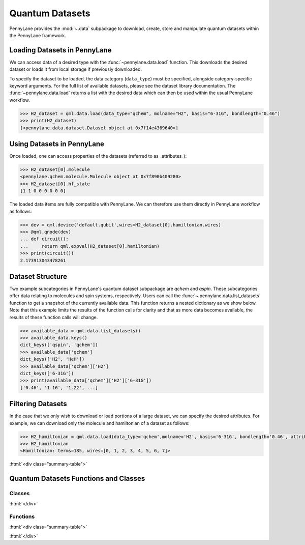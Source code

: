 .. role:: html(raw)
   :format: html

.. _intro_ref_data:

Quantum Datasets
================

PennyLane provides the :mod:`~.data` subpackage to download, create, store and manipulate quantum datasets within the PennyLane framework.

Loading Datasets in PennyLane
-----------------------------

We can access data of a desired type with the :func:`~pennylane.data.load` function. This downloads the desired
dataset or loads it from local storage if previously downloaded.

To specify the dataset to be loaded, the data category (``data_type``) must be
specified, alongside category-specific keyword arguments. For the full list
of available datasets, please see the dataset library documentation.
The :func:`~pennylane.data.load` returns a list with the desired data which can then be used within
the usual PennyLane workflow.

.. code-block:: python

    >>> H2_dataset = qml.data.load(data_type="qchem", molname="H2", basis="6-31G", bondlength="0.46")
    >>> print(H2_dataset)
    [<pennylane.data.dataset.Dataset object at 0x7f14e4369640>]


Using Datasets in PennyLane
---------------------------

Once loaded, one can access properties of the datasets (referred to as _attributes_):

.. code-block:: python

    >>> H2_dataset[0].molecule
    <pennylane.qchem.molecule.Molecule object at 0x7f890b409280>
    >>> H2_dataset[0].hf_state
    [1 1 0 0 0 0 0 0]

The loaded data items are fully compatible with PennyLane. We can therefore
use them directly in PennyLane workflow as follows:

.. code-block:: python

    >>> dev = qml.device('default.qubit',wires=H2_dataset[0].hamiltonian.wires)
    >>> @qml.qnode(dev)
    ... def circuit():
    ...     return qml.expval(H2_dataset[0].hamiltonian)
    >>> print(circuit())
    2.173913043478261

Dataset Structure
-----------------

Two example subcategories in PennyLane's quantum dataset subpackage are `qchem` and `qspin`.
These subcategories offer data relating to molecules and spin systems, respectively. Users can call the 
:func:`~.pennylane.data.list_datasets` function to get a snapshot of the currently available data.
This function returns a nested dictionary as we show below. Note that this example limits the results
of the function calls for clarity and that as more data becomes available, the results of these
function calls will change.

.. code-block:: python

    >>> available_data = qml.data.list_datasets()
    >>> available_data.keys()
    dict_keys(['qspin', 'qchem'])
    >>> available_data['qchem']
    dict_keys(['H2', 'HeH'])
    >>> available_data['qchem']['H2']
    dict_keys(['6-31G'])
    >>> print(available_data['qchem']['H2']['6-31G'])
    ['0.46', '1.16', '1.22', ...]

Filtering Datasets
------------------

In the case that we only wish to download or load portions of a large dataset, we can specify the desired attributes.
For example, we can download only the molecule and hamiltonian of a dataset as follows:

.. code-block:: python

    >>> H2_hamiltonian = qml.data.load(data_type='qchem',molname='H2', basis='6-31G', bondlength='0.46', attributes=['molecule','hamiltonian'])
    >>> H2_hamiltonian
    <Hamiltonian: terms=185, wires=[0, 1, 2, 3, 4, 5, 6, 7]>

:html:`<div class="summary-table">`

Quantum Datasets Functions and Classes
--------------------------------------

Classes
^^^^^^^

.. autosummary::
    :nosignatures:

    ~pennylane.data.Dataset    

:html:`</div>`

Functions
^^^^^^^^^

:html:`<div class="summary-table">`

.. autosummary::
    :nosignatures:

    ~pennylane.data.list_datasets
    ~pennylane.data.load

:html:`</div>`
